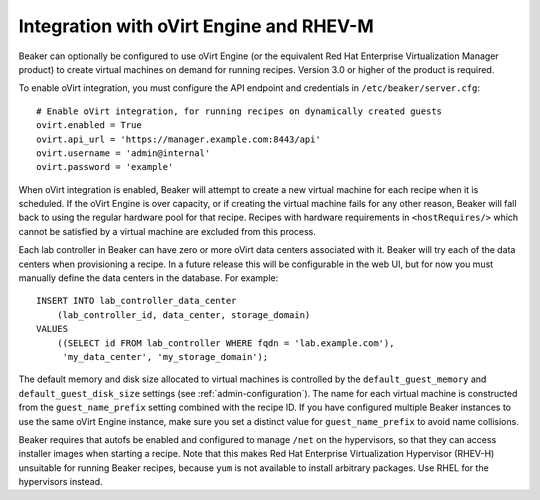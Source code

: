 .. _ovirt:

Integration with oVirt Engine and RHEV-M
========================================

Beaker can optionally be configured to use oVirt Engine (or the
equivalent Red Hat Enterprise Virtualization Manager product) to create
virtual machines on demand for running recipes. Version 3.0 or higher of
the product is required.

To enable oVirt integration, you must configure the API endpoint and
credentials in ``/etc/beaker/server.cfg``:

::

    # Enable oVirt integration, for running recipes on dynamically created guests
    ovirt.enabled = True
    ovirt.api_url = 'https://manager.example.com:8443/api'
    ovirt.username = 'admin@internal'
    ovirt.password = 'example'

When oVirt integration is enabled, Beaker will attempt to create a new
virtual machine for each recipe when it is scheduled. If the oVirt
Engine is over capacity, or if creating the virtual machine fails for
any other reason, Beaker will fall back to using the regular hardware
pool for that recipe. Recipes with hardware requirements in
``<hostRequires/>`` which cannot be satisfied by a virtual machine are
excluded from this process.

Each lab controller in Beaker can have zero or more oVirt data centers 
associated with it. Beaker will try each of the data centers when provisioning 
a recipe. In a future release this will be configurable in the web UI, but for 
now you must manually define the data centers in the database. For example::

    INSERT INTO lab_controller_data_center
        (lab_controller_id, data_center, storage_domain)
    VALUES
        ((SELECT id FROM lab_controller WHERE fqdn = 'lab.example.com'),
         'my_data_center', 'my_storage_domain');

The default memory and disk size allocated to virtual machines is
controlled by the ``default_guest_memory`` and
``default_guest_disk_size`` settings (see :ref:`admin-configuration`). The name 
for each virtual machine is constructed from the ``guest_name_prefix`` setting 
combined with the recipe ID. If you have configured multiple Beaker instances 
to use the same oVirt Engine instance, make sure you set a distinct value for 
``guest_name_prefix`` to avoid name collisions.

Beaker requires that autofs be enabled and configured to manage ``/net``
on the hypervisors, so that they can access installer images when
starting a recipe. Note that this makes Red Hat Enterprise
Virtualization Hypervisor (RHEV-H) unsuitable for running Beaker
recipes, because ``yum`` is not available to install arbitrary packages.
Use RHEL for the hypervisors instead.
